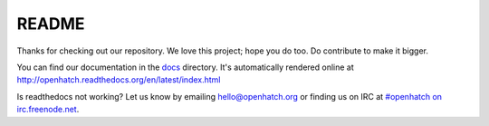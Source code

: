 ======
README
======

.. image:: https://travis-ci.org/openhatch/oh-mainline.svg?branch=master
   :target: https://travis-ci.org/openhatch/oh-mainline

.. image:: https://coveralls.io/repos/openhatch/oh-mainline/badge.svg?branch=master&service=github
   :target: https://coveralls.io/github/openhatch/oh-mainline?branch=master

.. image:: http://codecov.io/github/openhatch/oh-mainline/coverage.svg?branch=master
   :target: http://codecov.io/github/openhatch/oh-mainline?branch=master

.. image:: http://readthedocs.org/projects/openhatch/badge/ 
   :target: http://openhatch.readthedocs.org/

Thanks for checking out our repository. We love this project; hope you do too. Do contribute to make it bigger.

You can find our documentation in the docs_ directory. It's automatically rendered online at http://openhatch.readthedocs.org/en/latest/index.html

Is readthedocs not working?  Let us know by emailing hello@openhatch.org or finding us on IRC at `#openhatch on irc.freenode.net <http://webchat.freenode.net/?channels=openhatch>`_.

.. _docs: https://github.com/openhatch/oh-mainline/tree/master/docs
